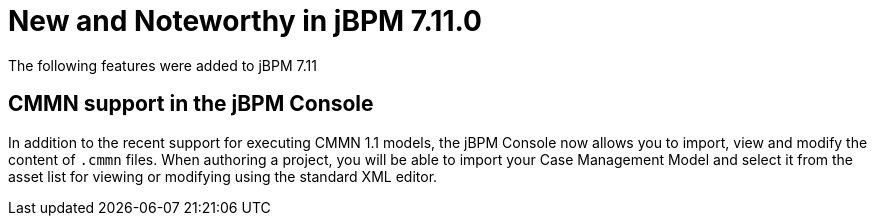 [[_jbpmreleasenotes7110]]

= New and Noteworthy in jBPM 7.11.0
:imagesdir: ..

The following features were added to jBPM 7.11

== CMMN support in the jBPM Console

In addition to the recent support for executing CMMN 1.1 models, the jBPM Console now allows you to import, view and modify the content of `.cmmn` files.
When authoring a project, you will be able to import your Case Management Model and select it from the asset list for viewing or modifying using the standard XML editor.
